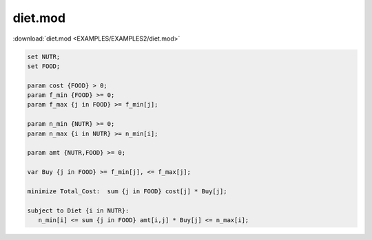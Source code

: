 diet.mod
========

:download:`diet.mod <EXAMPLES/EXAMPLES2/diet.mod>`

.. code-block:: ampl

    set NUTR;
    set FOOD;
    
    param cost {FOOD} > 0;
    param f_min {FOOD} >= 0;
    param f_max {j in FOOD} >= f_min[j];
    
    param n_min {NUTR} >= 0;
    param n_max {i in NUTR} >= n_min[i];
    
    param amt {NUTR,FOOD} >= 0;
    
    var Buy {j in FOOD} >= f_min[j], <= f_max[j];
    
    minimize Total_Cost:  sum {j in FOOD} cost[j] * Buy[j];
    
    subject to Diet {i in NUTR}:
       n_min[i] <= sum {j in FOOD} amt[i,j] * Buy[j] <= n_max[i];
